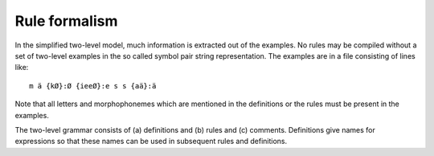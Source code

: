 .. _formalism:

==============
Rule formalism
==============

In the simplified two-level model, much information is extracted out of the examples.  No rules may be compiled without a set of two-level examples in the so called symbol pair string representation.  The examples are in a file consisting of lines like::

  m ä {kØ}:Ø {ieeØ}:e s s {aä}:ä

Note that all letters and morphophonemes which are mentioned in the definitions or the rules must be present in the examples.

The two-level grammar consists of (a) definitions and (b) rules and (c) comments.  Definitions give names for expressions so that these names can be used in subsequent rules and definitions.

